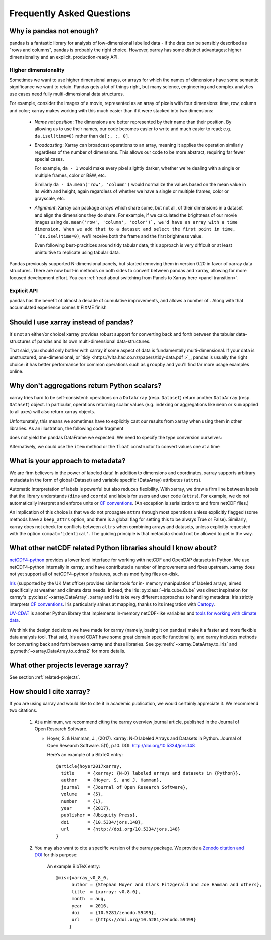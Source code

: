 .. _faq:

Frequently Asked Questions
==========================

.. ipython:: python
   :suppress:

    import numpy as np
    import pandas as pd
    import xarray as xr
    np.random.seed(123456)

Why is pandas not enough?
-------------------------

pandas is a fantastic library for analysis of low-dimensional labelled data -
if the data can be sensibly described as "rows and columns", pandas is probably the
right choice.  However, xarray has some distinct advantages: higher dimensionality
and an explicit, production-ready API.

Higher dimensionality
~~~~~~~~~~~~~~~~~~~~~

Sometimes we want to use higher dimensional arrays, or arrays for 
which the names of dimensions have some semantic significance we want to retain.
Pandas gets a lot of things right, but many science, engineering and complex
analytics use cases need fully multi-dimensional data structures.

For example, consider the images of a movie, represented as an array of pixels with 
four dimensions: time, row, column and color; xarray makes working with this 
much easier than if it were stacked into two dimensions:

  - *Name not position*: The dimensions are better represented by their name 
    than their position. By allowing us to use their names, our code becomes 
    easier to write and much easier to read; 
    e.g. ``da.isel(time=0)`` rather than ``da[:, :, 0]``.

  - *Broadcasting*: Xarray can broadcast operations to an array, meaning it
    applies the operation similarly regardless of the number of dimensions. 
    This allows our code to be more abstract, requiring far fewer special cases. 

    For example, ``da - 1`` would make every pixel slightly darker, whether 
    we're dealing with a single or multiple frames, color or B&W, etc. 
    
    Similarly ``da - da.mean('row', 'column')`` would normalize the values 
    based on the mean value in its width and height, again regardless of whether
    we have a single or multiple frames, color or grayscale, etc.

  - *Alignment*: Xarray can package arrays which share some, but not all, of
    their dimensions in a dataset and align the dimensions they do share. 
    For example, if we calculated the brightness of our movie images
    using ``da.mean('row', 'column', 'color')`, we'd have an array with a time
    dimension. When we add that to a dataset and select the first point in time,
    ``ds.isel(time=0)``, we'll receive both the frame and the first brightness
    value. 

    Even following best-pracitices around tidy tabular data, this approach is
    very difficult or at least unintuitive to replicate using tabular data.

Pandas previously supported N-dimensional panels, but started removing them in
version 0.20 in favor of xarray data structures. There are now built-in methods
on both sides to convert between pandas and xarray, allowing for more focused
development effort.  You can :ref:`read about switching from Panels to Xarray 
here <panel transition>`.

Explicit API
~~~~~~~~~~~~

pandas has the benefit of almost a decade of cumulative improvements, and allows
a number of . Along with that accumulated experience comes 
# FIXME finish


Should I use xarray instead of pandas?
--------------------------------------

It's not an either/or choice! xarray provides robust support for converting
back and forth between the tabular data-structures of pandas and its own
multi-dimensional data-structures.

That said, you should only bother with xarray if some aspect of data is
fundamentally multi-dimensional. If your data is unstructured,
one-dimensional, or `tidy <https://vita.had.co.nz/papers/tidy-data.pdf >`_,
pandas is usually the right choice: it has better performance
for common operations such as ``groupby`` and you'll find far more usage
examples online.


Why don't aggregations return Python scalars?
---------------------------------------------

xarray tries hard to be self-consistent: operations on a ``DataArray`` (resp.
``Dataset``) return another ``DataArray`` (resp. ``Dataset``) object. In
particular, operations returning scalar values (e.g. indexing or aggregations
like ``mean`` or ``sum`` applied to all axes) will also return xarray objects.

Unfortunately, this means we sometimes have to explicitly cast our results from
xarray when using them in other libraries. As an illustration, the following
code fragment

.. ipython:: python

    arr = xr.DataArray([1, 2, 3])
    pd.Series({'x': arr[0], 'mean': arr.mean(), 'std': arr.std()})

does not yield the pandas DataFrame we expected. We need to specify the type
conversion ourselves:

.. ipython:: python

    pd.Series({'x': arr[0], 'mean': arr.mean(), 'std': arr.std()}, dtype=float)

Alternatively, we could use the ``item`` method or the ``float`` constructor to
convert values one at a time

.. ipython:: python

    pd.Series({'x': arr[0].item(), 'mean': float(arr.mean())})


.. _approach to metadata:

What is your approach to metadata?
----------------------------------

We are firm believers in the power of labeled data! In addition to dimensions
and coordinates, xarray supports arbitrary metadata in the form of global
(Dataset) and variable specific (DataArray) attributes (``attrs``).

Automatic interpretation of labels is powerful but also reduces flexibility.
With xarray, we draw a firm line between labels that the library understands
(``dims`` and ``coords``) and labels for users and user code (``attrs``). For
example, we do not automatically interpret and enforce units or `CF
conventions`_. (An exception is serialization to and from netCDF files.)

.. _CF conventions: http://cfconventions.org/latest.html

An implication of this choice is that we do not propagate ``attrs`` through
most operations unless explicitly flagged (some methods have a ``keep_attrs``
option, and there is a global flag for setting this to be always True or
False). Similarly, xarray does not check for conflicts between ``attrs`` when
combining arrays and datasets, unless explicitly requested with the option
``compat='identical'``. The guiding principle is that metadata should not be
allowed to get in the way.


What other netCDF related Python libraries should I know about?
---------------------------------------------------------------

`netCDF4-python`__ provides a lower level interface for working with
netCDF and OpenDAP datasets in Python. We use netCDF4-python internally in
xarray, and have contributed a number of improvements and fixes upstream. xarray
does not yet support all of netCDF4-python's features, such as modifying files
on-disk.

__ https://github.com/Unidata/netcdf4-python

Iris_ (supported by the UK Met office) provides similar tools for in-
memory manipulation of labeled arrays, aimed specifically at weather and
climate data needs. Indeed, the Iris :py:class:`~iris.cube.Cube` was direct
inspiration for xarray's :py:class:`~xarray.DataArray`. xarray and Iris take very
different approaches to handling metadata: Iris strictly interprets
`CF conventions`_. Iris particularly shines at mapping, thanks to its
integration with Cartopy_.

.. _Iris: http://scitools.org.uk/iris/
.. _Cartopy: http://scitools.org.uk/cartopy/docs/latest/

`UV-CDAT`__ is another Python library that implements in-memory netCDF-like
variables and `tools for working with climate data`__.

__ http://uvcdat.llnl.gov/
__ http://drclimate.wordpress.com/2014/01/02/a-beginners-guide-to-scripting-with-uv-cdat/

We think the design decisions we have made for xarray (namely, basing it on
pandas) make it a faster and more flexible data analysis tool. That said, Iris
and CDAT have some great domain specific functionality, and xarray includes
methods for converting back and forth between xarray and these libraries. See
:py:meth:`~xarray.DataArray.to_iris` and :py:meth:`~xarray.DataArray.to_cdms2`
for more details.

What other projects leverage xarray?
------------------------------------

See section :ref:`related-projects`.

How should I cite xarray?
-------------------------

If you are using xarray and would like to cite it in academic publication, we
would certainly appreciate it. We recommend two citations.

  1. At a minimum, we recommend citing the xarray overview journal article,
     published in the Journal of Open Research Software.

     - Hoyer, S. & Hamman, J., (2017). xarray: N-D labeled Arrays and
       Datasets in Python. Journal of Open Research Software. 5(1), p.10.
       DOI: http://doi.org/10.5334/jors.148

       Here’s an example of a BibTeX entry::

           @article{hoyer2017xarray,
             title     = {xarray: {N-D} labeled arrays and datasets in {Python}},
             author    = {Hoyer, S. and J. Hamman},
             journal   = {Journal of Open Research Software},
             volume    = {5},
             number    = {1},
             year      = {2017},
             publisher = {Ubiquity Press},
             doi       = {10.5334/jors.148},
             url       = {http://doi.org/10.5334/jors.148}
           }

  2. You may also want to cite a specific version of the xarray package. We
     provide a `Zenodo citation and DOI <https://doi.org/10.5281/zenodo.598201>`_
     for this purpose:

        .. image:: https://zenodo.org/badge/doi/10.5281/zenodo.598201.svg
           :target: https://doi.org/10.5281/zenodo.598201

       An example BibTeX entry::

           @misc{xarray_v0_8_0,
                 author = {Stephan Hoyer and Clark Fitzgerald and Joe Hamman and others},
                 title  = {xarray: v0.8.0},
                 month  = aug,
                 year   = 2016,
                 doi    = {10.5281/zenodo.59499},
                 url    = {https://doi.org/10.5281/zenodo.59499}
                }
